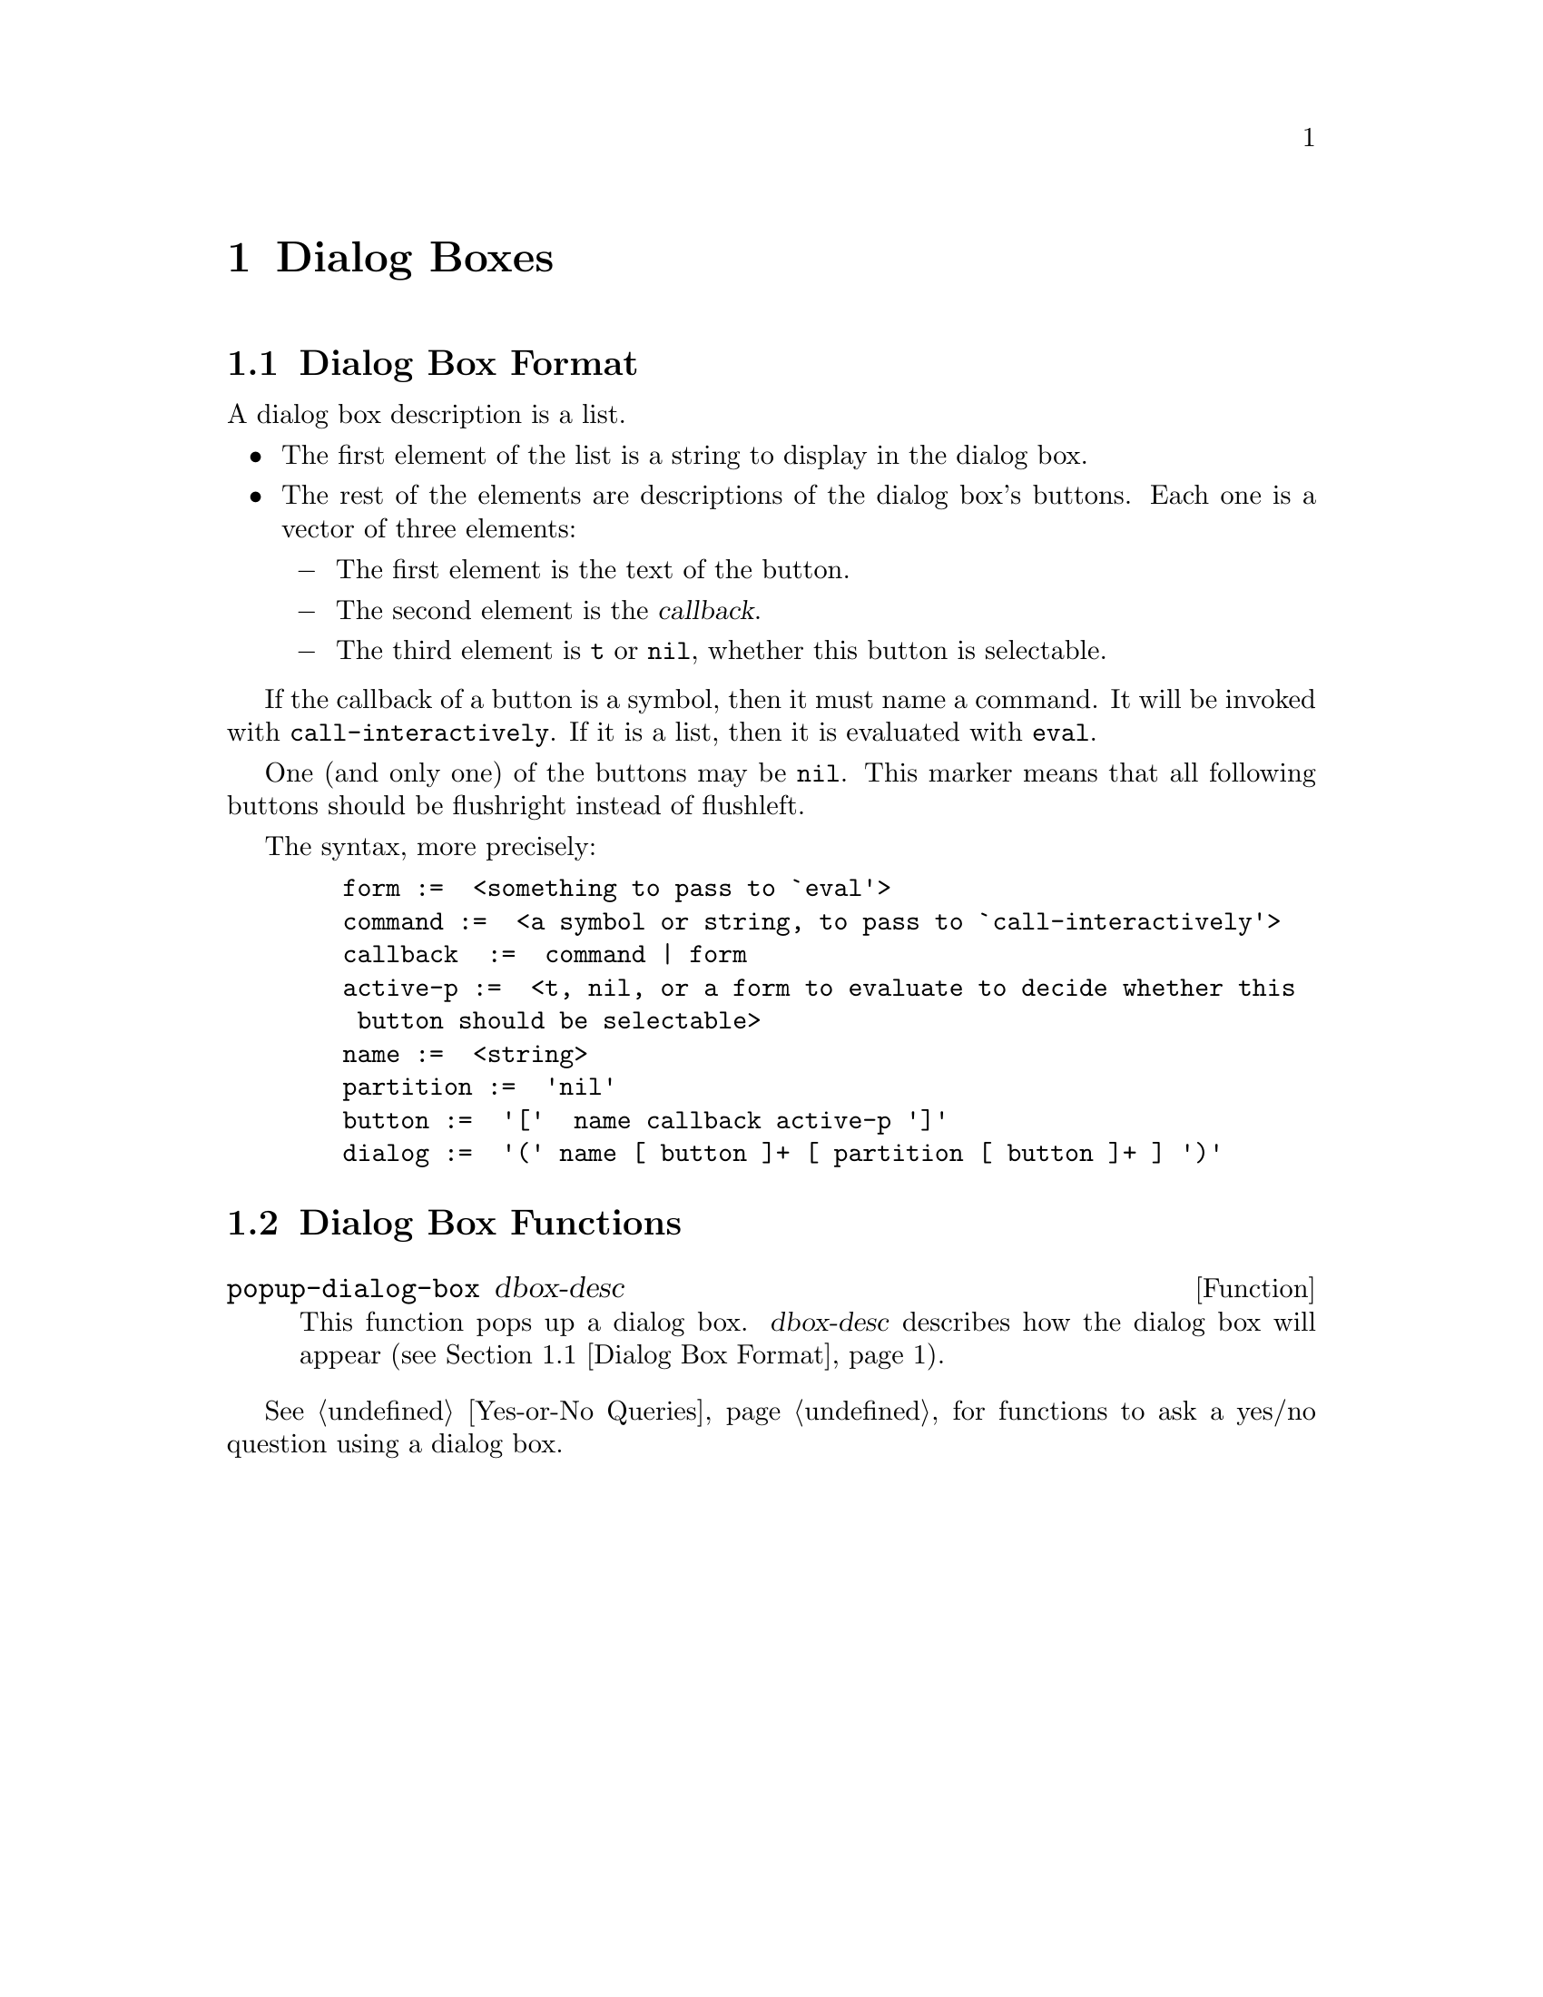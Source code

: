 @c -*-texinfo-*-
@c This is part of the GNU Emacs Lisp Reference Manual.
@c Copyright (C) 1990, 1991, 1992, 1993 Free Software Foundation, Inc. 
@c See the file lispref.texinfo for copying conditions.
@setfilename ../../info/dialog.info
@node Dialog Boxes, Modes, Menus, Top
@chapter Dialog Boxes
@cindex dialog box

@menu
* Dialog Box Format::
* Dialog Box Functions::
@end menu

@node Dialog Box Format
@section Dialog Box Format

A dialog box description is a list.

@itemize @bullet
@item
The first element of the list is a string to display in the dialog box.
@item
The rest of the elements are descriptions of the dialog box's buttons.
Each one is a vector of three elements:
@itemize @minus
@item
The first element is the text of the button.
@item
The second element is the @dfn{callback}.
@item
The third element is @code{t} or @code{nil}, whether this button is
selectable.
@end itemize
@end itemize

If the callback of a button is a symbol, then it must name a command.
It will be invoked with @code{call-interactively}.  If it is a list,
then it is evaluated with @code{eval}.

One (and only one) of the buttons may be @code{nil}.  This marker means
that all following buttons should be flushright instead of flushleft.

The syntax, more precisely:

@example
   form		:=  <something to pass to `eval'>
   command	:=  <a symbol or string, to pass to `call-interactively'>
   callback 	:=  command | form
   active-p	:=  <t, nil, or a form to evaluate to decide whether this
		    button should be selectable>
   name		:=  <string>
   partition	:=  'nil'
   button	:=  '['  name callback active-p ']'
   dialog	:=  '(' name [ button ]+ [ partition [ button ]+ ] ')'
@end example

@node Dialog Box Functions
@section Dialog Box Functions

@defun popup-dialog-box dbox-desc
This function pops up a dialog box.  @var{dbox-desc} describes how the
dialog box will appear (@pxref{Dialog Box Format}).
@end defun

@xref{Yes-or-No Queries}, for functions to ask a yes/no question using
a dialog box.

